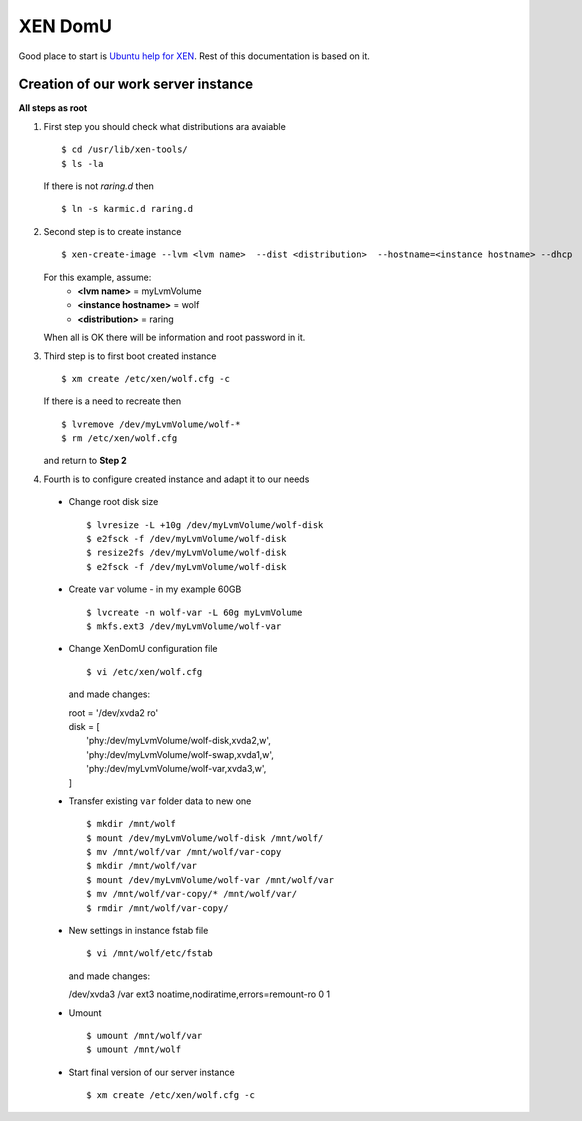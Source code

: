 .. _xen:

XEN DomU
========

Good place to start is `Ubuntu help for XEN <https://help.ubuntu.com/community/Xen#Creating_vms>`_. Rest of this
documentation is based on it.

Creation of our work server instance
------------------------------------

**All steps as root**

1. First step you should check what distributions ara avaiable ::

    $ cd /usr/lib/xen-tools/
    $ ls -la

   If there is not `raring.d` then ::

    $ ln -s karmic.d raring.d


2. Second step is to create instance ::

    $ xen-create-image --lvm <lvm name>  --dist <distribution>  --hostname=<instance hostname> --dhcp

   For this example, assume:
     * **<lvm name>** = myLvmVolume
     * **<instance hostname>** = wolf
     * **<distribution>** = raring

   When all is OK there will be information and root password in it.

3. Third step is to first boot created instance ::

    $ xm create /etc/xen/wolf.cfg -c


   If there is a need to recreate then ::

    $ lvremove /dev/myLvmVolume/wolf-*
    $ rm /etc/xen/wolf.cfg

   and return to **Step 2**

4. Fourth is to configure created instance and adapt it to our needs

  * Change root disk size ::

    $ lvresize -L +10g /dev/myLvmVolume/wolf-disk
    $ e2fsck -f /dev/myLvmVolume/wolf-disk
    $ resize2fs /dev/myLvmVolume/wolf-disk
    $ e2fsck -f /dev/myLvmVolume/wolf-disk


  * Create ``var`` volume - in my example 60GB ::

    $ lvcreate -n wolf-var -L 60g myLvmVolume
    $ mkfs.ext3 /dev/myLvmVolume/wolf-var

  * Change XenDomU configuration file ::

    $ vi /etc/xen/wolf.cfg

    and made changes:

    | root = '/dev/xvda2 ro'
    | disk = [
    |   'phy:/dev/myLvmVolume/wolf-disk,xvda2,w',
    |   'phy:/dev/myLvmVolume/wolf-swap,xvda1,w',
    |   'phy:/dev/myLvmVolume/wolf-var,xvda3,w',
    | ]


  * Transfer existing ``var`` folder data to new one ::

    $ mkdir /mnt/wolf
    $ mount /dev/myLvmVolume/wolf-disk /mnt/wolf/
    $ mv /mnt/wolf/var /mnt/wolf/var-copy
    $ mkdir /mnt/wolf/var
    $ mount /dev/myLvmVolume/wolf-var /mnt/wolf/var
    $ mv /mnt/wolf/var-copy/* /mnt/wolf/var/
    $ rmdir /mnt/wolf/var-copy/

  * New settings in instance fstab file ::

    $ vi /mnt/wolf/etc/fstab

    and made changes:

    | /dev/xvda3 /var ext3 noatime,nodiratime,errors=remount-ro 0 1


  * Umount ::

    $ umount /mnt/wolf/var
    $ umount /mnt/wolf


  * Start final version of our server instance ::

    $ xm create /etc/xen/wolf.cfg -c

